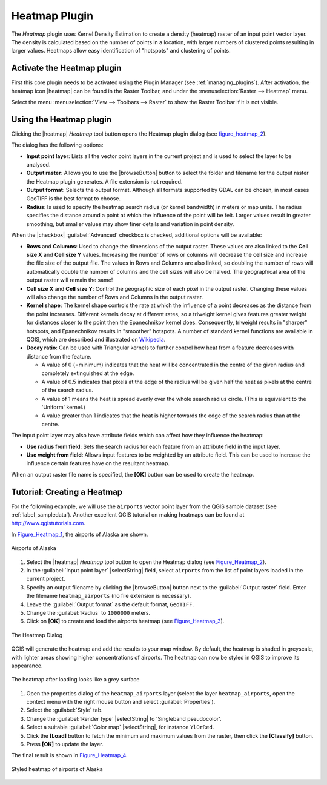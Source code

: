 
.. _heatmap_plugin:

Heatmap Plugin
==============

.. only:: html

   .. contents::
      :local:

The `Heatmap` plugin uses Kernel Density Estimation to create a density (heatmap)
raster of an input point vector layer. The density is calculated based on the
number of points in a location, with larger numbers of clustered points resulting
in larger values. Heatmaps allow easy identification of "hotspots" and
clustering of points.

Activate the Heatmap plugin
---------------------------

First this core plugin needs to be activated using the Plugin Manager (see
:ref:`managing_plugins`). After activation, the heatmap icon |heatmap|
can be found in the Raster Toolbar, and under the :menuselection:`Raster --> Heatmap`
menu.

Select the menu :menuselection:`View --> Toolbars --> Raster` to show the
Raster Toolbar if it is not visible.

Using the Heatmap plugin
------------------------

Clicking the |heatmap| `Heatmap` tool button opens the Heatmap plugin dialog
(see figure_heatmap_2_).

The dialog has the following options:

* **Input point layer**: Lists all the vector point layers in the current project
  and is used to select the layer to be analysed.
* **Output raster**: Allows you to use the |browseButton| button to select the folder and
  filename for the output raster the Heatmap plugin generates. A file extension
  is not required.
* **Output format**: Selects the output format. Although all formats supported
  by GDAL can be chosen, in most cases GeoTIFF is the best format to choose.
* **Radius**: Is used to specify the heatmap search radius (or kernel bandwidth) in meters
  or map units. The radius specifies the distance around a point at which the influence
  of the point will be felt. Larger values result in greater smoothing, but smaller
  values may show finer details and variation in point density.

When the |checkbox| :guilabel:`Advanced` checkbox is checked, additional options
will be available:

* **Rows** and **Columns**: Used to change the dimensions of the output raster.
  These values are also linked to the **Cell size X** and **Cell size Y** values.
  Increasing the number of rows or columns will decrease the cell size and increase the
  file size of the output file. The values in Rows and Columns are also linked, so doubling
  the number of rows will automatically double the number of columns and the cell sizes will
  also be halved. The geographical area of the output raster will remain the same!
* **Cell size X** and **Cell size Y**: Control the geographic size of each pixel in the output
  raster. Changing these values will also change the number of Rows and Columns in the output
  raster.

* **Kernel shape**: The kernel shape controls the rate at which the influence of a point
  decreases as the distance from the point increases. Different kernels decay at
  different rates, so a triweight kernel gives features greater weight for distances closer
  to the point then the Epanechnikov kernel does. Consequently, triweight results in "sharper"
  hotspots, and Epanechnikov results in "smoother" hotspots. A number of standard kernel functions
  are available in QGIS, which are described and illustrated on Wikipedia_.

* **Decay ratio**: Can be used with Triangular kernels to further control how heat from
  a feature decreases with distance from the feature.

  - A value of 0 (=minimum) indicates that the heat will be concentrated in the centre of the
    given radius and completely extinguished at the edge.
  - A value of 0.5 indicates that pixels at the edge of the radius will be given half the heat
    as pixels at the centre of the search radius.
  - A value of 1 means the heat is spread evenly over the whole search radius circle. (This
    is equivalent to the 'Uniform' kernel.)
  - A value greater than 1 indicates that the heat is higher towards the edge of the search radius
    than at the centre.

The input point layer may also have attribute fields which can affect how they influence
the heatmap:

* **Use radius from field**: Sets the search radius for each feature from an attribute field in the input layer.
* **Use weight from field**: Allows input features to be weighted by an attribute field. This can be used to
  increase the influence certain features have on the resultant heatmap.

When an output raster file name is specified, the **[OK]** button can be used to create the
heatmap.

Tutorial: Creating a Heatmap
----------------------------

For the following example, we will use the ``airports`` vector point layer from
the QGIS sample dataset (see :ref:`label_sampledata`). Another excellent QGIS
tutorial on making heatmaps can be found at `http://www.qgistutorials.com
<http://www.qgistutorials.com/en/docs/creating_heatmaps.html>`_.

In Figure_Heatmap_1_, the airports of Alaska are shown.

.. _figure_heatmap_1:

.. only:: html

   **Figure Heatmap 1:**

.. figure:: /static/user_manual/plugins/heatmap_start.png
   :align: center

   Airports of Alaska


#. Select the |heatmap| `Heatmap` tool button to open the Heatmap dialog
   (see Figure_Heatmap_2_).
#. In the :guilabel:`Input point layer` |selectString| field, select ``airports``
   from the list of point layers loaded in the current project.
#. Specify an output filename by clicking the |browseButton| button next to the
   :guilabel:`Output raster` field. Enter the filename ``heatmap_airports`` (no
   file extension is necessary).
#. Leave the :guilabel:`Output format` as the default format, ``GeoTIFF``.
#. Change the :guilabel:`Radius` to ``1000000`` meters.
#. Click on **[OK]**  to create and load the airports heatmap (see Figure_Heatmap_3_).

.. _figure_heatmap_2:

.. only:: html

   **Figure Heatmap 2:**

.. figure:: /static/user_manual/plugins/heatmap_dialog.png
   :align: center

   The Heatmap Dialog

QGIS will generate the heatmap and add the results to your map window. By default, the heatmap
is shaded in greyscale, with lighter areas showing higher concentrations of airports. The heatmap
can now be styled in QGIS to improve its appearance.

.. _figure_heatmap_3:

.. only:: html

   **Figure Heatmap 3:**

.. figure:: /static/user_manual/plugins/heatmap_loaded_grey.png
   :align: center

   The heatmap after loading looks like a grey surface


#. Open the properties dialog of the ``heatmap_airports`` layer (select the layer
   ``heatmap_airports``, open the context menu with the right mouse button and select
   :guilabel:`Properties`).
#. Select the :guilabel:`Style` tab.
#. Change the :guilabel:`Render type` |selectString| to 'Singleband pseudocolor'.
#. Select a suitable :guilabel:`Color map` |selectString|, for instance ``YlOrRed``.
#. Click the **[Load]** button to fetch the minimum and maximum values from the raster,
   then click the **[Classify]** button.
#. Press **[OK]** to update the layer.

The final result is shown in Figure_Heatmap_4_.

.. _figure_heatmap_4:

.. only:: html

   **Figure Heatmap 4:**

.. figure:: /static/user_manual/plugins/heatmap_loaded_colour.png
   :align: center

   Styled heatmap of airports of Alaska

.. _Wikipedia: http://en.wikipedia.org/wiki/Kernel_(statistics)#Kernel_functions_in_common_use
